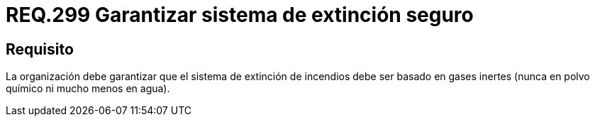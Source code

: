 :slug: rules/299/
:category: rules
:description: En el presente documento se detallan los requerimientos de seguridad relacionados a la gestion adecuada de sistemas de control. En este caso, se recomienda que el sistema de extinción con el que cuenta la organización, esté basado en gases inertes y no en polvo químico ni en agua.
:keywords: Organización, Extinción, Incendio, Sistema, Gases, Químico.
:rules: yes

= REQ.299 Garantizar sistema de extinción seguro

== Requisito

La organización debe garantizar que el sistema de extinción de incendios
debe ser basado en gases inertes
(nunca en polvo químico ni mucho menos en agua).
